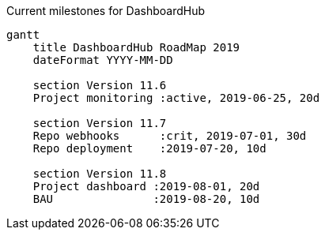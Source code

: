 Current milestones for DashboardHub

[mermaid, milestone, svg]
....
gantt
    title DashboardHub RoadMap 2019
    dateFormat YYYY-MM-DD

    section Version 11.6
    Project monitoring :active, 2019-06-25, 20d

    section Version 11.7
    Repo webhooks      :crit, 2019-07-01, 30d
    Repo deployment    :2019-07-20, 10d

    section Version 11.8
    Project dashboard :2019-08-01, 20d
    BAU               :2019-08-20, 10d
....
